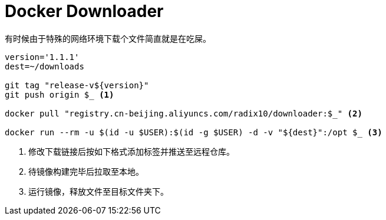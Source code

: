 = Docker Downloader

有时候由于特殊的网络环境下载个文件简直就是在吃屎。

[source, bash]
----
version='1.1.1'
dest=~/downloads

git tag "release-v${version}"
git push origin $_ <1>

docker pull "registry.cn-beijing.aliyuncs.com/radix10/downloader:$_" <2>

docker run --rm -u $(id -u $USER):$(id -g $USER) -d -v "${dest}":/opt $_ <3>
----
<1> 修改下载链接后按如下格式添加标签并推送至远程仓库。
<2> 待镜像构建完毕后拉取至本地。
<3> 运行镜像，释放文件至目标文件夹下。

